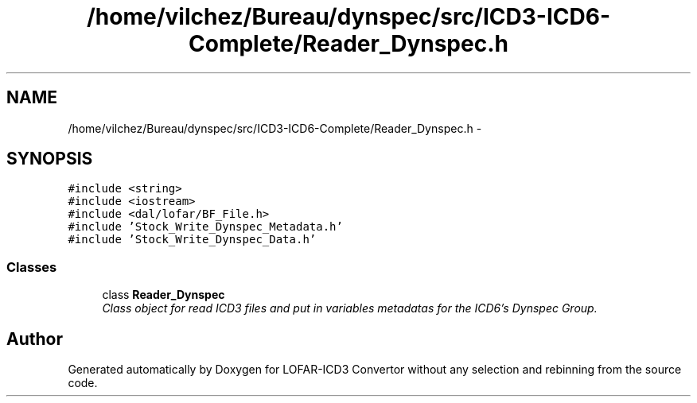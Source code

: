 .TH "/home/vilchez/Bureau/dynspec/src/ICD3-ICD6-Complete/Reader_Dynspec.h" 3 "Thu Jan 10 2013" "LOFAR-ICD3 Convertor without any  selection and rebinning" \" -*- nroff -*-
.ad l
.nh
.SH NAME
/home/vilchez/Bureau/dynspec/src/ICD3-ICD6-Complete/Reader_Dynspec.h \- 
.SH SYNOPSIS
.br
.PP
\fC#include <string>\fP
.br
\fC#include <iostream>\fP
.br
\fC#include <dal/lofar/BF_File\&.h>\fP
.br
\fC#include 'Stock_Write_Dynspec_Metadata\&.h'\fP
.br
\fC#include 'Stock_Write_Dynspec_Data\&.h'\fP
.br

.SS "Classes"

.in +1c
.ti -1c
.RI "class \fBReader_Dynspec\fP"
.br
.RI "\fIClass object for read ICD3 files and put in variables metadatas for the ICD6's Dynspec Group\&. \fP"
.in -1c
.SH "Author"
.PP 
Generated automatically by Doxygen for LOFAR-ICD3 Convertor without any selection and rebinning from the source code\&.

